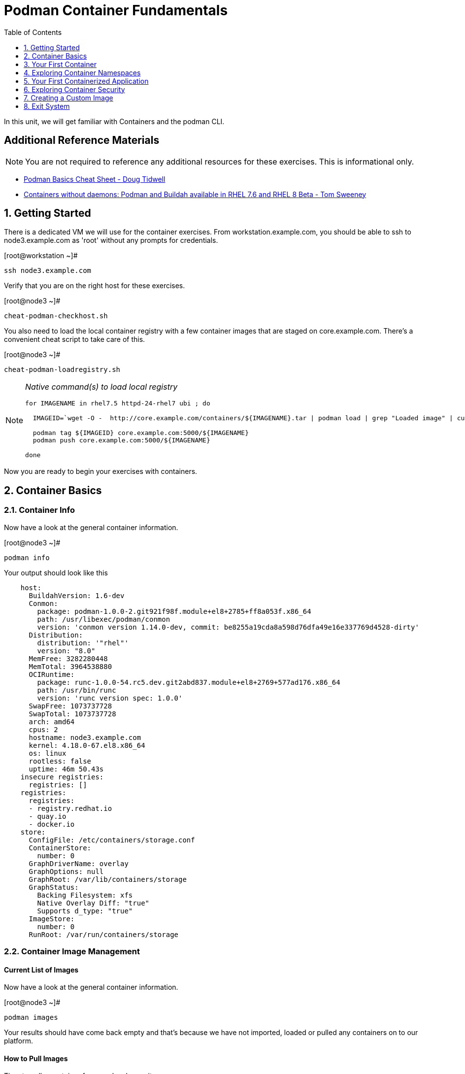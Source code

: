 :sectnums:
:sectnumlevels: 2
ifdef::env-github[]
:tip-caption: :bulb:
:note-caption: :information_source:
:important-caption: :heavy_exclamation_mark:
:caution-caption: :fire:
:warning-caption: :warning:
endif::[]

:toc:
:toclevels: 1

= Podman Container Fundamentals

In this unit, we will get familiar with Containers and the podman CLI.  

[discrete]
== Additional Reference Materials


NOTE: You are not required to reference any additional resources for these exercises.  This is informational only.

    * link:https://developers.redhat.com/blog/2019/04/25/podman-basics-cheat-sheet/[Podman Basics Cheat Sheet - Doug Tidwell]
    * link:https://developers.redhat.com/blog/2018/11/20/buildah-podman-containers-without-daemons/[Containers without daemons: Podman and Buildah available in RHEL 7.6 and RHEL 8 Beta - Tom Sweeney]


== Getting Started

There is a dedicated VM we will use for the container exercises.  From workstation.example.com, you should be able to ssh to node3.example.com as 'root' without any prompts for credentials.

.[root@workstation ~]#
----
ssh node3.example.com
----

Verify that you are on the right host for these exercises.

.[root@node3 ~]#
----
cheat-podman-checkhost.sh
----

You also need to load the local container registry with a few container images that are staged on core.example.com.  There's a convenient cheat script to take care of this.

.[root@node3 ~]#
----
cheat-podman-loadregistry.sh
----

[NOTE]
====
_Native command(s) to load local registry_
----
for IMAGENAME in rhel7.5 httpd-24-rhel7 ubi ; do

  IMAGEID=`wget -O -  http://core.example.com/containers/${IMAGENAME}.tar | podman load | grep "Loaded image" | cut -f2 -d@`

  podman tag ${IMAGEID} core.example.com:5000/${IMAGENAME}
  podman push core.example.com:5000/${IMAGENAME}
  
done
----
====

Now you are ready to begin your exercises with containers.

== Container Basics

=== Container Info

Now have a look at the general container information.

.[root@node3 ~]#
----
podman info
----

.Your output should look like this
[source,indent=4]
----
host:
  BuildahVersion: 1.6-dev
  Conmon:
    package: podman-1.0.0-2.git921f98f.module+el8+2785+ff8a053f.x86_64
    path: /usr/libexec/podman/conmon
    version: 'conmon version 1.14.0-dev, commit: be8255a19cda8a598d76dfa49e16e337769d4528-dirty'
  Distribution:
    distribution: '"rhel"'
    version: "8.0"
  MemFree: 3282280448
  MemTotal: 3964538880
  OCIRuntime:
    package: runc-1.0.0-54.rc5.dev.git2abd837.module+el8+2769+577ad176.x86_64
    path: /usr/bin/runc
    version: 'runc version spec: 1.0.0'
  SwapFree: 1073737728
  SwapTotal: 1073737728
  arch: amd64
  cpus: 2
  hostname: node3.example.com
  kernel: 4.18.0-67.el8.x86_64
  os: linux
  rootless: false
  uptime: 46m 50.43s
insecure registries:
  registries: []
registries:
  registries:
  - registry.redhat.io
  - quay.io
  - docker.io
store:
  ConfigFile: /etc/containers/storage.conf
  ContainerStore:
    number: 0
  GraphDriverName: overlay
  GraphOptions: null
  GraphRoot: /var/lib/containers/storage
  GraphStatus:
    Backing Filesystem: xfs
    Native Overlay Diff: "true"
    Supports d_type: "true"
  ImageStore:
    number: 0
  RunRoot: /var/run/containers/storage
----

=== Container Image Management

==== Current List of Images

Now have a look at the general container information.

.[root@node3 ~]#
----
podman images
----

Your results should have come back empty and that's because we have not imported, loaded or pulled any containers on to our platform.  

==== How to Pull Images

Time to pull a container from our local repository.

.[root@node3 ~]#
----
podman pull core.example.com:5000/ubi
----

Have a looks at the image list now.

.[root@node3 ~]#
----
podman images
----

.Your output should look like this
[source,indent=4]
----
REPOSITORY                  TAG      IMAGE ID       CREATED       SIZE
core.example.com:5000/ubi   latest   c096c0dc7247   2 weeks ago   214 MB
----

NOTE: if you are a subscriber to Red Hat Enterprise Linux, you can pull authentic Red Hat certified images directly from Red Hat's repository with `podman pull rhel7.5 --creds 'username:password'`

Pull a few more container images.

.[root@node3 ~]#
----
podman pull core.example.com:5000/rhel7.5

podman pull core.example.com:5000/httpd-24-rhel7
----

.[root@node3 ~]#
----
podman images
----

.Your output should look like this
[source,indent=4]
----
core.example.com:5000/httpd-24-rhel7   latest   0f1cb8c3c29b   12 days ago    323 MB
core.example.com:5000/ubi              latest   c096c0dc7247   2 weeks ago    214 MB
core.example.com:5000/rhel7.5          latest   7b875638cfd8   7 months ago   211 MB
----

==== Container Tags

Container images can also be tagged with convenient (ie:custom names).  This could make it more intuitive to understand what they 
contain, esspecialy after an image has been customized.

.[root@node3 ~]#
----
podman tag core.example.com:5000/ubi myfavorite
----

.[root@node3 ~]#
----
podman images
----

.Your output should look like this
[source,indent=4]
----
core.example.com:5000/httpd-24-rhel7   latest   0f1cb8c3c29b   12 days ago    323 MB
core.example.com:5000/ubi              latest   c096c0dc7247   2 weeks ago    214 MB
localhost/myfavorite                   latest   c096c0dc7247   2 weeks ago    214 MB
core.example.com:5000/rhel7.5          latest   7b875638cfd8   7 months ago   211 MB
----

Notice host the image-id for "ubi" and "myfavorite" are identical.

Later you will create a custom image based on an official Red Hat Enterprise Linux container image.

NOTE: The link:https://access.redhat.com/containers[Red Hat Container Catalog] (RHCC) provides a convenient service to locate certified container images built and supported by Red Hat.  You can also view the "security evaluation" for each image.

==== How to Remove Images

.[root@node3 ~]#
----
podman images
----

.[root@node3 ~]#
----
podman rmi rhel7.5
----

.[root@node3 ~]#
----
podman images
----

.Your output should look like this
[source,indent=4]
----
core.example.com:5000/httpd-24-rhel7   latest   0f1cb8c3c29b   12 days ago    323 MB
core.example.com:5000/ubi              latest   c096c0dc7247   2 weeks ago    214 MB
localhost/myfavorite                   latest   c096c0dc7247   2 weeks ago    214 MB
----

=== Essential Container Commands

*podman images* - list images

*podman ps* - lists running containers

*podman pull* - pulls (copies) container image from repository (ie: redhat and/or docker hub)

*podman run* - run a container

*podman logs* - display logs of a container (can be used with --follow)

*podman rm* - remove one or more containers

*podman rmi* - remove one or more images

*podman stop* - stops one or more containers

*podman kill $(podman ps -q)* - kill all running containers

*podman rm $(podman ps -a -q)* - deletes all stopped containers

== Your First Container

=== Hello World

.[root@node3 ~]#
----
podman run ubi echo "hello world"
----

.Your output should look like this
[source,indent=4]
----
hello world
----

Well that was really boring!! What did we learn from this?  For starters, you should have noticed how fast the container launched and then concluded.  Compare that with traditinal virtualization where:
    * you power up, 
    * wait for bios, 
    * wait for grub, 
    * wait for the kernel to boot and initialize resources,
    * pivot root, 
    * launch all the services, and then finally
    * run the application

Let us run a few more commands to see what else we can gleen.

.[root@node3 ~]#
----
podman ps -a
----

.Your output should look like this
[source,indent=4]
----
CONTAINER ID  IMAGE                             COMMAND           CREATED         STATUS                     PORTS  NAMES
249de20ebdb0  core.example.com:5000/ubi:latest  echo hello world  18 seconds ago  Exited (0) 17 seconds ago         objective_kepler
----

Now let us run the exact same command again.

.[root@node3 ~]#
----
podman run ubi echo "hello world"
----

.Your output should look like this
[source,indent=4]
----
hello world
----

Check out 'podman info' one more time and you should notice a few changes.

.[root@node3 ~]#
----
podman info
----

.Your output should look like this
[source,indent=4]
----
host:
  BuildahVersion: 1.6-dev
  Conmon:
    package: podman-1.0.0-2.git921f98f.module+el8+2785+ff8a053f.x86_64
    path: /usr/libexec/podman/conmon
    version: 'conmon version 1.14.0-dev, commit: be8255a19cda8a598d76dfa49e16e337769d4528-dirty'
  Distribution:
    distribution: '"rhel"'
    version: "8.0"
  MemFree: 2743906304
  MemTotal: 3964538880
  OCIRuntime:
    package: runc-1.0.0-54.rc5.dev.git2abd837.module+el8+2769+577ad176.x86_64
    path: /usr/bin/runc
    version: 'runc version spec: 1.0.0'
  SwapFree: 1073737728
  SwapTotal: 1073737728
  arch: amd64
  cpus: 2
  hostname: node3.example.com
  kernel: 4.18.0-67.el8.x86_64
  os: linux
  rootless: false
  uptime: 55m 13.64s
insecure registries:
  registries: []
registries:
  registries:
  - registry.redhat.io
  - quay.io
  - docker.io
store:
  ConfigFile: /etc/containers/storage.conf
  ContainerStore:
    number: 2
  GraphDriverName: overlay
  GraphOptions: null
  GraphRoot: /var/lib/containers/storage
  GraphStatus:
    Backing Filesystem: xfs
    Native Overlay Diff: "true"
    Supports d_type: "true"
  ImageStore:
    number: 2
  RunRoot: /var/run/containers/storage
----

You should notice that the number of containers (ContainerStore) has incremented to 2, and that the number of ImageStore(s) has grown.  

=== Cleanup

Run 'podman ps -a' to the IDs of the exited containers.

.[root@node3 ~]#
----
podman ps -a
----

.Your output should look like this
[source,indent=4]
----
CONTAINER ID  IMAGE                             COMMAND           CREATED         STATUS                     PORTS  NAMES
e3f139ef0942  core.example.com:5000/ubi:latest  echo hello world  35 seconds ago  Exited (0) 34 seconds ago         cocky_golick
249de20ebdb0  core.example.com:5000/ubi:latest  echo hello world  2 minutes ago   Exited (0) 2 minutes ago          objective_kepler
----

Using the container UIDs from the above output, you can now clean up the 'exited' containers.

.[root@node3 ~]#
----
podman rm <CONTAINER-ID> <CONTAINER-ID>
----

NOTE: if you are lazy, you can also cleanup up the containers with `podman rm --all`

Now you should be able to run 'podman ps -a' again, and the results should come back empty.

.[root@node3 ~]#
----
podman ps -a
----

== Exploring Container Namespaces

=== UTS / Hostname

.[root@node3 ~]#
----
podman run ubi cat /proc/sys/kernel/hostname
----

.Your output should look like this
[source,indent=4]
----
5d6d58699069
----

So what we have learned here is that the hostname in the container's namespace is NOT the same as the host platform (node3.example.com).  It is unique and is by default identical to the container's ID.  You can verify this with 'podman ps -a'.

.[root@node3 ~]#
----
podman ps -a
----

.Your output should look like this
[source,indent=4]
----
CONTAINER ID  IMAGE                            COMMAND               CREATED         STATUS                     PORTS  NAMES
5d6d58699069  core.example.com:5000/ubi:latest cat /proc/sys/ker...  42 seconds ago  Exited (0) 42 seconds ago         sharp_swanson
----


=== Process ID

.[root@node3 ~]#
----
podman run ubi ps -ef
----

.Your output should look like this
[source,indent=4]
----
UID        PID  PPID  C STIME TTY          TIME CMD
root         1     0  0 19:53 ?        00:00:00 ps -ef
----

=== Network

Now let us run a command to report the network configuration from within the a container's namespace.

.[root@node3 ~]#
----
podman run ubi ip addr show eth0
----

.Your output should look like this
[source,indent=4]
----
container create failed: container_linux.go:336: starting container process caused "exec: \"ip\": executable file not found in $PATH"
: internal libpod error
----

What just happened?

For the most part, containers are not meant for interactive (user) sessions.  In this instance, then image that we are using (ie: ubi) does not have the traditional commmandline utilities a user might expect.  Common tools to configure network interfaces like 'ip' simply aren't there.

So for this exercise, we leverage something called a 'bind mount' to effectively mirror a portion of the host's filesystem into the container's namespace.  Bind mounts are declared using the '-v' option.  In the example below, /usr/sbin from the host will be exposed and accessible to the containers namespace mounted at '/usr/bin' (ie: /usr/sbin:/usr/sbin).

NOTE: Using bind mounts is generally suitable for debugging, but not a good practice as a design decision for enterprise container strategies.  After all, creating dependencies between applications and host operating systems is what we are trying to get away from.

.[root@noede3 ~]#
----
podman run -v /usr/sbin:/usr/sbin -v /usr/lib64:/usr/lib64 --rm ubi /usr/sbin/ip addr show eth0
----

.Your output should look like this
[source,indent=4]
----
3: eth0@if10: <BROADCAST,MULTICAST,UP,LOWER_UP> mtu 1500 qdisc noqueue state UP group default
    link/ether 8a:ce:7f:ea:c7:9a brd ff:ff:ff:ff:ff:ff link-netnsid 0
    inet 10.88.0.8/16 scope global eth0
       valid_lft forever preferred_lft forever
    inet6 fe80::88ce:7fff:feea:c79a/64 scope link tentative
       valid_lft forever preferred_lft forever
----

A couple more commands to understand the network setup.

Let us begin by examining the '/etc/hosts' file.

.[root@node3 ~]#
----
podman run --rm ubi cat /etc/hosts
----

.Your output should look like this
[source,indent=4]
----
127.0.0.1   localhost localhost.localdomain localhost4 localhost4.localdomain4
::1         localhost localhost.localdomain localhost6 localhost6.localdomain6
10.88.0.9       aa2204f3cd29
----

How does the container resolve hostnames (ie: DNS)?

.[root@node3 ~]#
----
podman run --rm ubi cat /etc/resolv.conf
----

.Your output should look like this
[source,indent=4]
----
search example.com
nameserver 10.0.0.2
----

Take a look at the routing table.
Pay attention now, the route command is in '/usr/bin'.  Take a look at the routing table for the container namespace.

.[root@node3 ~]#
----
podman run -v /usr/sbin:/usr/sbin --rm ubi route -n
----

.Your output should look like this
[source,indent=4]
----
Kernel IP routing table
Destination     Gateway         Genmask         Flags Metric Ref    Use Iface
0.0.0.0         10.88.0.1       0.0.0.0         UG    0      0        0 eth0
10.88.0.0       0.0.0.0         255.255.0.0     U     0      0        0 eth0
----


=== Filesystem

.[root@node3 ~]#
----
podman run ubi df -h
----

.Your output should look like this
[source,indent=4]
----
Filesystem      Size  Used Avail Use% Mounted on
overlay         8.0G  1.9G  6.2G  24% /
tmpfs            64M     0   64M   0% /dev
tmpfs           1.9G  8.6M  1.9G   1% /etc/hosts
shm              63M     0   63M   0% /dev/shm
tmpfs           1.9G     0  1.9G   0% /sys/fs/cgroup
tmpfs           1.9G     0  1.9G   0% /proc/acpi
tmpfs           1.9G     0  1.9G   0% /proc/scsi
tmpfs           1.9G     0  1.9G   0% /sys/firmware
----

You were introduced to Bind-Mounts in the previous section.  Let us examine what the filesystems looks like with an active Bind-Mount.

.[root@node3 ~]#
----
podman run -v /usr/bin:/usr/bin ubi df -h
----

.Your output should look like this
[source,indent=4]
----
Filesystem             Size  Used Avail Use% Mounted on
overlay                8.0G  1.9G  6.2G  24% /
tmpfs                   64M     0   64M   0% /dev
tmpfs                  1.9G  8.6M  1.9G   1% /etc/hosts
/dev/mapper/rhel-root  8.0G  1.9G  6.2G  24% /usr/bin
shm                     63M     0   63M   0% /dev/shm
tmpfs                  1.9G     0  1.9G   0% /sys/fs/cgroup
tmpfs                  1.9G     0  1.9G   0% /proc/acpi
tmpfs                  1.9G     0  1.9G   0% /proc/scsi
tmpfs                  1.9G     0  1.9G   0% /sys/firmware
----

Notice above how there is now a dedicated mount point for /usr/bin.  Bind-Mounts can be a very powerful tool (primarily for diagnostics) to termporarily inject tools and files that are not normally part of a container image.  Using bind mounts as a design decision for enterprise container strategies is folly.  Creating direct dependencies between containerized applications and host operating systems is what we are trying to get away from.


Let us clean up your environment before proceeding

.[root@node3 ~]#
----
podman kill $(podman ps -q)

podman rm $(podman ps -a -q)
----

== Your First Containerized Application

=== Setup 

.[root@node3 ~]#
----
mkdir -p /var/www/html

echo "Server up and running" > /var/www/html/test.txt

restorecon -Rv /var/www
----

=== Deployment

.[root@node3 ~]#
----
podman run --name "web_example" -v /var/www/html:/var/www/html -d -p 8080:8080 httpd-24-rhel7
----

=== Validation

.[root@node3 ~]#
----
pgrep -laf httpd
----

.Your output should look like this
[source,indent=4]
----
8662 httpd -D FOREGROUND
8703 httpd -D FOREGROUND
8704 httpd -D FOREGROUND
8705 httpd -D FOREGROUND
8711 httpd -D FOREGROUND
8717 httpd -D FOREGROUND
----

On the host, we see httpd processes on port 8080.  That's good!

Now let's introduce a commandline utility 'lsns' to check out the namespaces.

.[root@node3 ~]#
----
lsns
----

.Your output should look like this
[source,indent=4]
----
        NS TYPE   NPROCS   PID USER   COMMAND
4026531835 cgroup    111     1 root   /usr/lib/systemd/systemd --switched-root --system --deserialize 18
4026531836 pid       101     1 root   /usr/lib/systemd/systemd --switched-root --system --deserialize 18
4026531837 user      111     1 root   /usr/lib/systemd/systemd --switched-root --system --deserialize 18
4026531838 uts       101     1 root   /usr/lib/systemd/systemd --switched-root --system --deserialize 18
4026531839 ipc       101     1 root   /usr/lib/systemd/systemd --switched-root --system --deserialize 18
4026531840 mnt        96     1 root   /usr/lib/systemd/systemd --switched-root --system --deserialize 18
4026531860 mnt         1    21 root   kdevtmpfs
4026531992 net       101     1 root   /usr/lib/systemd/systemd --switched-root --system --deserialize 18
4026532117 mnt         1   598 root   /usr/lib/systemd/systemd-udevd
4026532197 mnt         1   671 root   /sbin/auditd
4026532198 mnt         1   700 chrony /usr/sbin/chronyd
4026532199 mnt         1   730 root   /usr/sbin/NetworkManager --no-daemon
4026532201 net        10  8662 1001   httpd -D FOREGROUND
4026532272 mnt        10  8662 1001   httpd -D FOREGROUND
4026532273 uts        10  8662 1001   httpd -D FOREGROUND
4026532274 ipc        10  8662 1001   httpd -D FOREGROUND
4026532275 pid        10  8662 1001   httpd -D FOREGROUND
----

Again on the host, we see httpd processes running using the mnt uts ipc pid and net namespaces.  That's good too!

Well since we explored namespaces, we may as well have a look and discuss the control-groups aligned with our process.

.[root@node3 ~]#
----
systemd-cgls 
----

.Your output should look like this
[source,indent=4]
----
├─1 /usr/lib/systemd/systemd --switched-root --system --deserialize 22
<... SNIP ...>
└─machine.slice
  ├─libpod-c76b2199880cc1fb1318953be06be8b2c458cc7ebbd5bb4d74312e96e68c2011.scope
  │ ├─8662 httpd -D FOREGROUND
  │ ├─8699 /usr/bin/cat
  │ ├─8700 /usr/bin/cat
  │ ├─8701 /usr/bin/cat
  │ ├─8702 /usr/bin/cat
  │ ├─8703 httpd -D FOREGROUND
  │ ├─8704 httpd -D FOREGROUND
  │ ├─8705 httpd -D FOREGROUND
  │ ├─8711 httpd -D FOREGROUND
  │ └─8717 httpd -D FOREGROUND
  └─libpod-conmon-c76b2199880cc1fb1318953be06be8b2c458cc7ebbd5bb4d74312e96e68c2011.scope
    └─8651 /usr/libexec/podman/conmon -s -c c76b2199880cc1fb1318953be06be8b2c458cc7ebbd5bb4d74312e96e68c2011 -u c76b2199880cc1fb131>
----


.[root@node3 ~]#
----
netstat -tulpn | grep 8080
----

.Your output should look like this
[source,indent=4]
----
tcp        0      0 0.0.0.0:8080            0.0.0.0:*               LISTEN      8651/conmon
----

Just pointing out that that there is now a service hanging on port 8080 proxying the network traffic to the container.

Now let us see if the simple web server is working.

.[root@node3 ~]#
----
curl localhost:8080/test.txt
----

.Your output should look like this
[source,indent=4]
----
Server up and running
----

=== Cleanup

.[root@node3 ~]#
----
podman stop web_example

podman rm web_example
----



== Exploring Container Security

Now it is time to examine security.  Start be re-launching the container from our last exercise.

=== Standard Strong Security with SELinux

.[root@node3 ~]#
----
podman run --name "web_example" -v /var/www/html:/var/www/html -v /usr/sbin:/usr/sbin -d -p 8080:8080 httpd-24-rhel7
----

Now you will start a shell that inherits the namespaces from 'web_example'.

.[root@node3 ~]#
----
podman exec -it web_example bash
----

.bash-4.2$ 
----
echo "Hello From My Container" > /usr/sbin/tryme.txt
----

You should see:

----
bash: /usr/sbin/tryme.txt: Permission denied
----

Now run:

----
exit
----

.[root@node3 ~]#
----
podman stop web_example

podman rm web_example
----


== Creating a Custom Image

=== Setup

.[root@node3 ~]#
----
echo "Custom Server up and running" > /root/test.txt
----

=== Building

.[root@node3 ~]#
----
podman build -t custom_image --file custom_image.OCIFile
----

Once this completes, run:

.[root@node3 ~]#
----
podman images
----

and you should see something like:
----
REPOSITORY                                TAG      IMAGE ID       CREATED          SIZE
localhost/custom_image                    latest   41af4d6affa6   26 minutes ago   323 MB
----

=== Deployment of Custom Image

.[root@node3 ~]#
----
podman run -d --name="custom_server" -p 8080:8080 custom_image
----

=== Validatation of Custom Image

.[root@node3 ~]#
----
curl localhost:8080/test.txt
----

This should return:
----
Custom Server up and running
----

=== Cleanup

.[root@node3 ~]#
----
podman kill $(podman ps -q)

podman rm $(podman ps -a -q)
----

== Exit System

.[root@node3 ~]#
----
exit
----


.[root@workstation ~]#
----
uname -n

whoami
----

.Your output should look like this
[source,indent=4]
----
workstation.example.com

root
----

Now you are ready to proceed to the next unit.

[discrete]
== End of Unit

link:../RHEL8-Workshop.adoc#toc[Return to TOC]

////
Always end files with a blank line to avoid include problems.
////
